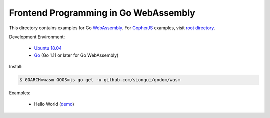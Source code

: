 ======================================
Frontend Programming in Go WebAssembly
======================================

This directory contains examples for Go WebAssembly_.
For GopherJS_ examples, visit `root directory`_.

Development Environment:

  - `Ubuntu 18.04`_
  - Go_ (Go 1.11 or later for Go WebAssembly)

Install:

.. code-block:: bash

  $ GOARCH=wasm GOOS=js go get -u github.com/siongui/godom/wasm

Examples:

  - Hello World (`demo <https://siongui.github.io/frontend-programming-in-go/wasm/001-hello-world/demo/>`_)

.. _Ubuntu 18.04: http://releases.ubuntu.com/18.04/
.. _Go: https://golang.org/dl/
.. _GopherJS: http://www.gopherjs.org/
.. _WebAssembly: https://duckduckgo.com/?q=webassembly
.. _root directory: https://github.com/siongui/frontend-programming-in-go
